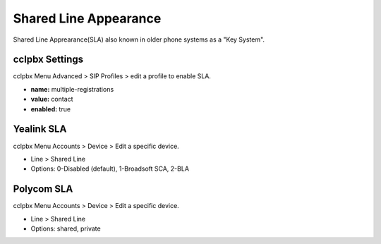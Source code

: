 ##############################
Shared Line Appearance
##############################

Shared Line Apprearance(SLA) also known in older phone systems as a "Key System".


cclpbx Settings
^^^^^^^^^^^^^^^^^^^

cclpbx Menu Advanced > SIP Profiles > edit a profile to enable SLA.

.. image:: ../_static/images/additional_information/cclpbx_multiple_reg_true.jpg
        :scale: 85%


* **name:** multiple-registrations
* **value:** contact
* **enabled:** true


Yealink SLA
^^^^^^^^^^^^^

cclpbx Menu Accounts > Device > Edit a specific device.

.. image:: ../_static/images/additional_information/cclpbx_shared_line_yealink.jpg
        :scale: 85%

* Line > Shared Line

* Options: 0-Disabled (default), 1-Broadsoft SCA, 2-BLA
        
            


Polycom SLA
^^^^^^^^^^^^^^

cclpbx Menu Accounts > Device > Edit a specific device.

.. image:: ../_static/images/additional_information/cclpbx_polycom_shared_line.jpg
        :scale: 85%

* Line > Shared Line

* Options: shared, private
